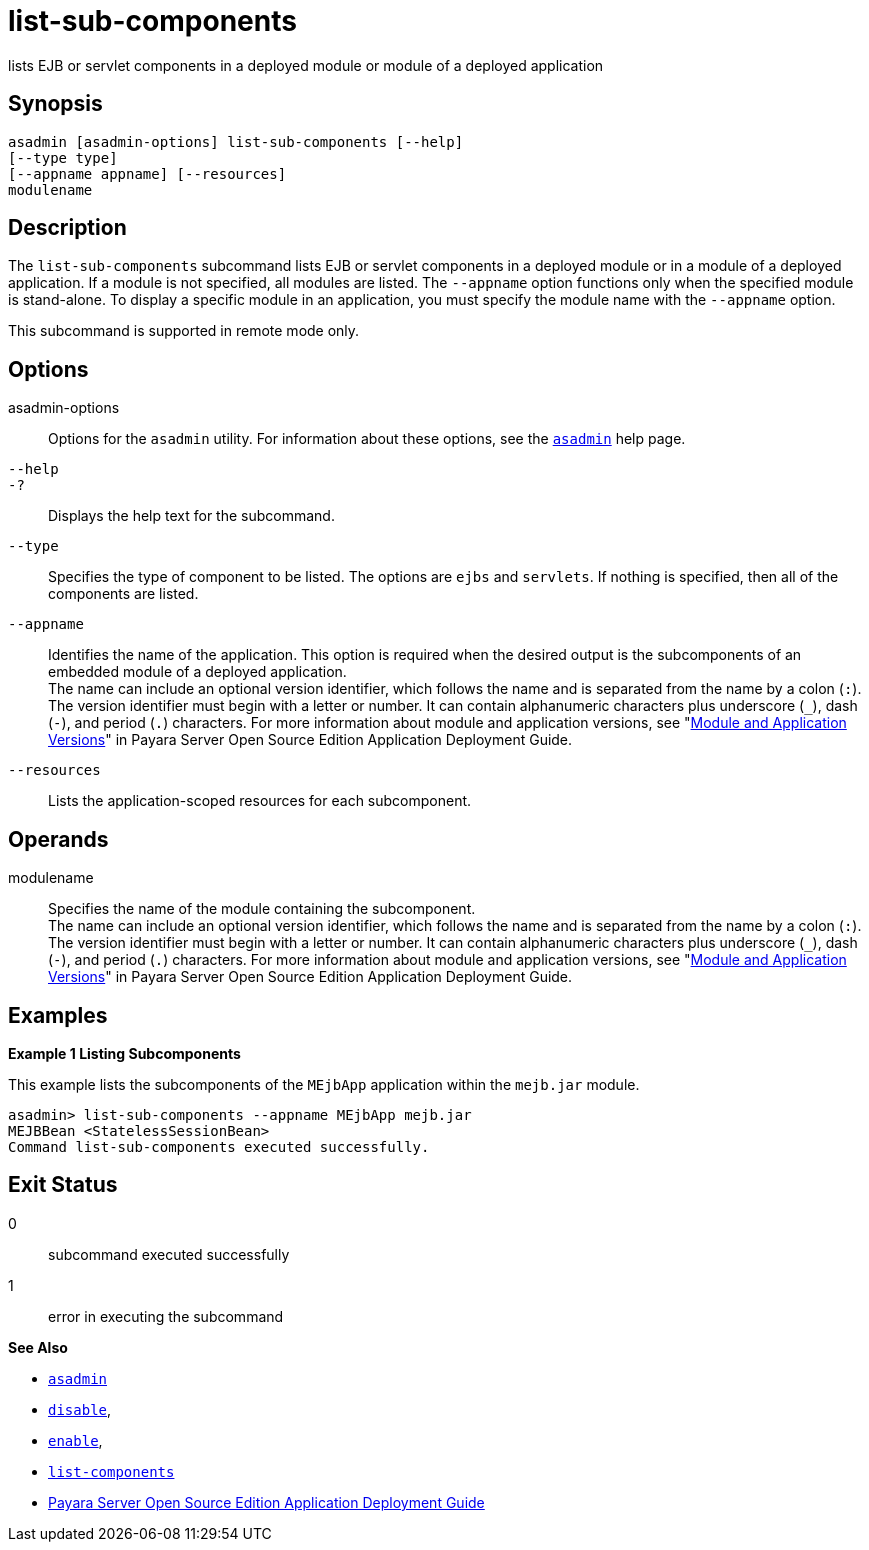 [[list-sub-components]]
= list-sub-components

lists EJB or servlet components in a deployed module or module of a deployed application

[[synopsis]]
== Synopsis

[source,shell]
----
asadmin [asadmin-options] list-sub-components [--help] 
[--type type]
[--appname appname] [--resources]
modulename
----

[[description]]
== Description

The `list-sub-components` subcommand lists EJB or servlet components in a deployed module or in a module of a deployed application. If a module
is not specified, all modules are listed. The `--appname` option functions only when the specified module is stand-alone. To display a
specific module in an application, you must specify the module name with the `--appname` option.

This subcommand is supported in remote mode only.

[[options]]
== Options

asadmin-options::
  Options for the `asadmin` utility. For information about these options, see the xref:asadmin.adoc#asadmin-1m[`asadmin`] help page.
`--help`::
`-?`::
  Displays the help text for the subcommand.
`--type`::
  Specifies the type of component to be listed. The options are `ejbs` and `servlets`. If nothing is specified, then all of the components are listed.
`--appname`::
  Identifies the name of the application. This option is required when the desired output is the subcomponents of an embedded module of a
  deployed application. +
  The name can include an optional version identifier, which follows the name and is separated from the name by a colon (`:`). The version
  identifier must begin with a letter or number. It can contain alphanumeric characters plus underscore (`_`), dash (`-`), and period
  (`.`) characters. For more information about module and application versions, see "xref:docs:application-deployment-guide:overview.adoc#module-and-application-versions[Module and Application Versions]" in
  Payara Server Open Source Edition Application Deployment Guide.
`--resources`::
  Lists the application-scoped resources for each subcomponent.

[[operands]]
== Operands

modulename::
  Specifies the name of the module containing the subcomponent. +
  The name can include an optional version identifier, which follows the name and is separated from the name by a colon (`:`). The version
  identifier must begin with a letter or number. It can contain   alphanumeric characters plus underscore (`_`), dash (`-`), and period (`.`) characters. For more information about module and application
  versions, see "xref:docs:application-deployment-guide:overview.adoc#module-and-application-versions[Module and Application Versions]" in
  Payara Server Open Source Edition Application Deployment Guide.

[[examples]]
== Examples

*Example 1 Listing Subcomponents*

This example lists the subcomponents of the `MEjbApp` application within the `mejb.jar` module.

[source,shell]
----
asadmin> list-sub-components --appname MEjbApp mejb.jar
MEJBBean <StatelessSessionBean>
Command list-sub-components executed successfully.
----

[[exit-status]]
== Exit Status

0::
  subcommand executed successfully
1::
  error in executing the subcommand

*See Also*

* xref:asadmin.html#asadmin-1m[`asadmin`]
* xref:disable.html#disable[`disable`],
* xref:enable.html#enable[`enable`],
* xref:list-components.html#list-components[`list-components`]
* xref:docs:application-deployment-guide:toc.adoc#GSDPG[Payara Server Open Source Edition Application Deployment Guide]


